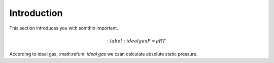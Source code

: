 ============
Introduction
============

This section introduces you with somthin important. 

.. math::
   :label:ideal gas
   P=\rho RT

According to ideal gas, :math:refum: `ideal gas` we czan calculate absolute static pressure.